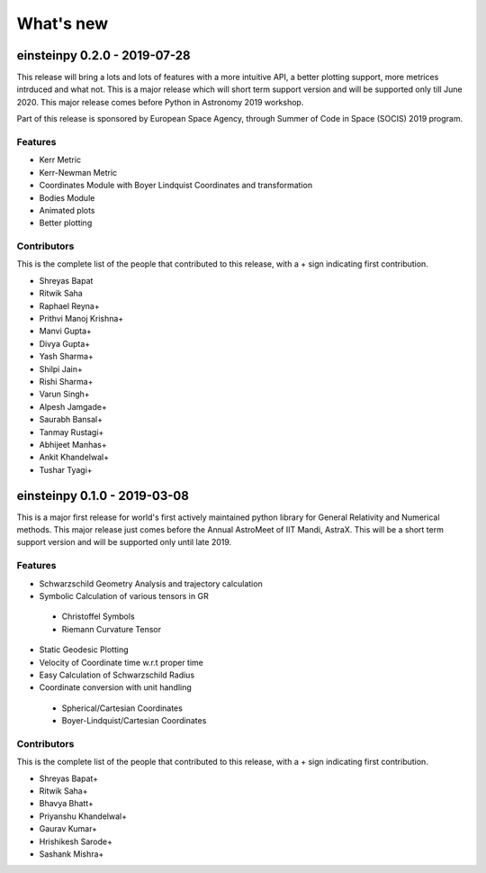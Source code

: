 What's new
==========

einsteinpy 0.2.0 - 2019-07-28
-----------------------------

This release will bring a lots and lots of features with a more intuitive API, a better
plotting support, more metrices intrduced and what not. This is a major release which will
short term support version and will be supported only till June 2020. This major release
comes before Python in Astronomy 2019 workshop.

Part of this release is sponsored by European Space Agency, through Summer of Code in Space
(SOCIS) 2019 program.

Features
........

* Kerr Metric
* Kerr-Newman Metric
* Coordinates Module with Boyer Lindquist Coordinates and transformation
* Bodies Module
* Animated plots
* Better plotting

Contributors
............

This is the complete list of the people that contributed to this release, with a + sign indicating first contribution.

* Shreyas Bapat
* Ritwik Saha
* Raphael Reyna+
* Prithvi Manoj Krishna+
* Manvi Gupta+
* Divya Gupta+
* Yash Sharma+
* Shilpi Jain+
* Rishi Sharma+
* Varun Singh+
* Alpesh Jamgade+
* Saurabh Bansal+
* Tanmay Rustagi+
* Abhijeet Manhas+
* Ankit Khandelwal+
* Tushar Tyagi+

einsteinpy 0.1.0 - 2019-03-08
-----------------------------

This is a major first release for world's first actively maintained python library
for General Relativity and Numerical methods. This major release just comes before
the Annual AstroMeet of IIT Mandi, AstraX. This will be a short term support version
and will be supported only until late 2019.

Features
........

* Schwarzschild Geometry Analysis and trajectory calculation
* Symbolic Calculation of various tensors in GR

 * Christoffel Symbols
 * Riemann Curvature Tensor

* Static Geodesic Plotting
* Velocity of Coordinate time w.r.t proper time
* Easy Calculation of Schwarzschild Radius
* Coordinate conversion with unit handling

 * Spherical/Cartesian Coordinates
 * Boyer-Lindquist/Cartesian Coordinates


Contributors
............

This is the complete list of the people that contributed to this release, with a + sign indicating first contribution.

* Shreyas Bapat+
* Ritwik Saha+
* Bhavya Bhatt+
* Priyanshu Khandelwal+
* Gaurav Kumar+
* Hrishikesh Sarode+
* Sashank Mishra+
